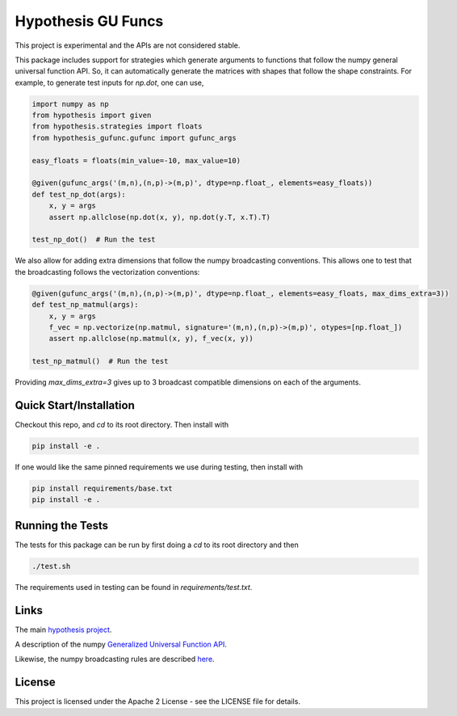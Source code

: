 ===================
Hypothesis GU Funcs
===================

.. image:: https://api.travis-ci.com/uber/hypothesis-gufunc.png?token=RSemjpisB7uiZv78DVwd&branch=master
    :target: https://travis-ci.com/uber/hypothesis-gufunc

This project is experimental and the APIs are not considered stable.

This package includes support for strategies which generate arguments to
functions that follow the numpy general universal function API. So, it can
automatically generate the matrices with shapes that follow the shape
constraints. For example, to generate test inputs for `np.dot`, one can use,

.. code-block:: python

  import numpy as np
  from hypothesis import given
  from hypothesis.strategies import floats
  from hypothesis_gufunc.gufunc import gufunc_args

  easy_floats = floats(min_value=-10, max_value=10)

  @given(gufunc_args('(m,n),(n,p)->(m,p)', dtype=np.float_, elements=easy_floats))
  def test_np_dot(args):
      x, y = args
      assert np.allclose(np.dot(x, y), np.dot(y.T, x.T).T)

  test_np_dot()  # Run the test

We also allow for adding extra dimensions that follow the numpy broadcasting
conventions. This allows one to test that the broadcasting follows the
vectorization conventions:

.. code-block:: python

  @given(gufunc_args('(m,n),(n,p)->(m,p)', dtype=np.float_, elements=easy_floats, max_dims_extra=3))
  def test_np_matmul(args):
      x, y = args
      f_vec = np.vectorize(np.matmul, signature='(m,n),(n,p)->(m,p)', otypes=[np.float_])
      assert np.allclose(np.matmul(x, y), f_vec(x, y))

  test_np_matmul()  # Run the test

Providing `max_dims_extra=3` gives up to 3 broadcast compatible dimensions on each of the arguments.

------------------------
Quick Start/Installation
------------------------

Checkout this repo, and `cd` to its root directory. Then install with

.. code-block::

  pip install -e .

If one would like the same pinned requirements we use during testing, then install with

.. code-block::

  pip install requirements/base.txt
  pip install -e .

-----------------
Running the Tests
-----------------

The tests for this package can be run by first doing a `cd` to its root directory and then

.. code-block::

  ./test.sh

The requirements used in testing can be found in `requirements/test.txt`.

-----
Links
-----

The main `hypothesis project <https://hypothesis.readthedocs.io/en/latest/>`_.

A description of the numpy
`Generalized Universal Function API <https://docs.scipy.org/doc/numpy/reference/c-api.generalized-ufuncs.html>`_.

Likewise, the numpy broadcasting rules are described
`here <https://docs.scipy.org/doc/numpy/user/basics.broadcasting.html>`_.

-------
License
-------

This project is licensed under the Apache 2 License - see the LICENSE file for details.
